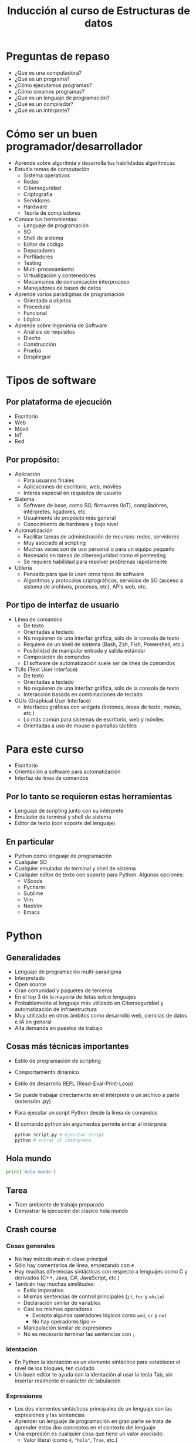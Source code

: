#+title:  Inducción al curso de Estructuras de datos

* Preguntas de repaso
- ¿Qué es una computadora?
- ¿Qué es un programa?
- ¿Cómo ejecutamos programas?
- ¿Cómo creamos programas?
- ¿Qué es un lenguaje de programación?
- ¿Qué es un compilador?
- ¿Qué es un intérprete? 

* Cómo ser un buen programador/desarrollador
- Aprende sobre algoritmia y desarrolla tus habilidades algorítmicas
- Estudia temas de computación
  + Sistema operativos
  + Redes
  + Ciberseguridad
  + Criptografía
  + Servidores
  + Hardware
  + Teoría de compiladores
- Conoce tus herramientas:
  + Lenguaje de programación
  + SO
  + Shell de sistema
  + Editor de código
  + Depuradores
  + Perfiladores
  + Testing
  + Multi-procesamiento
  + Virtualización y contenedores
  + Mecanismos de comunicación interproceso
  + Manejadores de bases de datos
- Aprende varios paradigmas de programación
  + Orientado a objetos
  + Procedural
  + Funcional
  + Lógico
- Aprende sobre Ingeniería de Software
  + Análisis de requisitos
  + Diseño
  + Construcción
  + Prueba
  + Despliegue

* Tipos de software
** Por plataforma de ejecución
- Escritorio
- Web
- Móvil
- IoT
- Red
** Por propósito:
- Aplicación
  + Para usuarios finales
  + Aplicaciones de escritorio, web, móviles
  + Interés especial en requisitos de usuario
- Sistema
  + Software de base, como SO, firmwares (IoT), compiladores, intérpretes,  ligadores, etc
  + Usualmente de propósito más general 
  + Conocimiento de hardware y bajo nivel
- Automatización
  + Facilitar tareas de administración de recursos: redes, servidores
  + Muy asociado al scripting
  + Muchas veces son de uso personal o para un equipo pequeño
  + Necesario en tareas de ciberseguridad como el pentesting
  + Se requiere habilidad para resolver problemas rápidamente
- Utilería
  + Pensado para que lo usen otros tipos de software
  + Algoritmos y protocolos criptográficos, servicios de SO (acceso a sistema de archivos, procesos, etc), APIs web, etc. 
    
** Por tipo de interfaz de usuario
- Línea de comandos
  + De texto
  + Orientadas a teclado
  + No requieren de una interfaz gráfica, sólo de la consola de texto
  + Requiere de un shell de sistema (Bash, Zsh, Fish, Powershell, etc.)
  + Posibilidad de manipular entrada y salida estándar
  + Composición de comandos
  + El software de automatización suele ser de línea de comandos
- TUIs (Text User Interface)
  + De texto
  + Orientadas a teclado
  + No requieren de una interfaz gráfica, sólo de la consola de texto
  + Interacción basada en combinaciones de teclado 
- GUIs (Graphical User Interface)
  + Interfaces gráficas con widgets (botones, áreas de texto, menús, etc.)
  + Lo más común para sistemas de escritorio, web y móviles
  + Orientadas a uso de mouse o pantallas táctiles
    
    
* Para este curso
- Escritorio
- Orientación a software para automatización
- Interfaz de línea de comandos
** Por lo tanto se requieren estas herramientas
- Lenguaje de scripting junto con su intérprete
- Emulador de terminal y shell de sistema
- Editor de texto (con soporte del lenguaje) 
** En particular
- Python como lenguaje de programación
- Cualquier SO
- Cualquier emulador de terminal y shell de sistema
- Cualquier editor de texto con soporte para Python. Algunas opciones:
  + VScode
  + Pycharm
  + Sublime
  + Vim
  + NeoVim
  + Emacs

* Python
** Generalidades
- Lenguaje de programación multi-paradigma
- Interpretado
- Open source
- Gran comunidad y paquetes de terceros
- En el top 3 de la mayoría de listas sobre lenguajes
- Probablemente el lenguaje más utilizado en Ciberseguridad y automatización de infraestructura
- Muy utilizado en otros ámbitos como desarrollo web, ciencias de datos e IA en general
- Alta demanda en puestos de trabajo
  
** Cosas más técnicas importantes
- Estilo de programación de scripting
- Comportamiento dinámico
- Estilo de desarrollo REPL (Read-Eval-Print-Loop)
- Se puede trabajar directamente en el intérprete o un archivo a parte
  (extensión .py)
- Para ejecutar un script Python desde la línea de comandos
- El comando python sin argumentos permite entrar al intérprete
  #+begin_src bash :session *bash* :results output :exports both :tangle /tmp/test.sh
    python script.py # ejecutar script
    python # entrar al intérprete
  #+end_src

** Hola mundo
#+begin_src python :session *py* :results output :exports both :tangle /tmp/test.py
print('hola mundo')
#+end_src

** Tarea
- Traer ambiente de trabajo preparado
- Demostrar la ejecución del clásico hola mundo
** Crash course
*** Cosas generales
- No hay método main ni clase principal
- Sólo hay comentarios de línea, empezando con =#=
- Hay muchas diferencias sintácticas con respecto a lenguajes como C y derivados (C++, Java, C#, JavaScript, etc.)
- También hay muchas similitudes:
  + Estilo imperativo
  + Mismas sentencias de control principales (=if=, =for= y =while=)
  + Declaración similar de variables
  + Casi los mismos operadores
    * Excepto algunos operadores lógicos como =and=, =or= y =not=
    * No hay operadores tipo =++=
  + Manipulación similar de expresiones
  + No es necesario terminar las sentencias con =;=
*** Identación
- En Python la identación es un elemento sintáctico para establecer el nivel de los bloques, ten cuidado
- Un buen editor te ayuda con la identación al usar la tecla Tab, sin insertar realmente el carácter de tabulación
*** Expresiones
- Los dos elementos sintácticos principales de un lenguaje son las expresiones y las sentencias
- Aprender un lenguaje de programación en gran parte se trata de aprender estos dos conceptos en el contexto del lenguaje
- Una expresión es cualquier cosa que tiene un valor asociado:
  + Valor literal (como =4=, ="hola"=, =True=, etc.)
  + Variables
  + Expresión matemática (=3 + 4=)
  + Expresión lógica, también llamada booleana (=4 < 3=)
  + Invocación de una función (el valor es lo que regresa la función)
  + Operadores especiales como punto, corchetes, llaves, entre otros
- Existen operadores que conectan expresiones para formar expresiones más complejas
- El operador especial =()= cambia  el orden de evaluación de expresiones, ante la duda de la precedencia úsalo
*** Declaración de variables
- La declaración es un tipo de sentencia, no una expresión, no tiene valor asociado
- No es necesario establecer el tipo, aunque si lo hay (más sobre esto después)
- Una variable puede cambiar de tipo (a diferencia de C)
- Se utiliza el operador = que se lee como "toma el valor", no es un
  "igual a" para eso está el operador lógico ==
- Un identificador es cualquier cosa que nombra el programador
- Un identificador no pude empezar con un número, ni tampoco puede
  incluir ciertos caracteres
#+begin_src python :session *py* :results output :exports both :tangle /tmp/test.py
  #Forma:
  identificador = expresion 

  # Ejemplos
  x = 5
  x = 5 + 5
  x = 5 + 5 * 5 # 30, primero se evalúa 5 * 5
  x = (5 + 5) * 5 # 50, primero se evalúa 5 + 5
  x = suma(5, 5) # invocación a función
  x = suma(5, 5) - 1 # válido porque ambas son expresiones enteras
  x = 'hola' # cadena, se puede cambiar el tipo
  x = 'hola ' + 'mundo' # válido porque + se refiere a concatenación
  x = 'hola' + 4 # error, incompatibilidad de tipos
  y = 4
  x += y # equivalente a x = x + y, hay variantes -=, *=, /=, %=
  x = 4**2 # 4 elevado al cuadrado
  x = 4 % 2 # operación de módulo
  t = True or False
  t = not t # intercambiar valor de verdad
  b = 4 < 5 # b es True
  b = 4 != 4 # b es False

  #+end_src

*** Listas
- Es probablemente la estructura de datos más importante en Python
- Más adelante en el curso se ve a fondo
- Pero vale la pena ver su cómo se usa de manera básica para dar
  ejemplos
- Muy parecido a arreglos en otros lenguajes, es una estructura lineal
  indexada
- Los elementos pueden ser de cualquier tipo
- Los índices pueden ser negativos

  #+begin_src python :session *py* :results output :exports both :tangle /tmp/test.py
    lista = [1, 2, 3]
    x = len(lista) # longitud de la lista
    y = x[0] # primer elemento
    y = x[2] # último elemento
    y = x[-1] # tambíen último elemento
    x[1] = 3 +3 # se pueden asignar valores nuevos
    otra = ['hola', 4.4, True] # se pueden mezclar tipos
  #+end_src

*** Sentencias de control
- No tienen un valor asociado, no son expresiones
- Sirven para cambiar el flujo de control del programa, que por defecto es de arriba abajo y de izquierda a derecha

**** If
- Crea bifurcaciones en el flujo de control, de acuerdo a condiciones referentes al estado del programa
#+begin_src python :session *py* :results output :exports both :tangle /tmp/test.py
   # Forma
   if expresion_booleana:
       sentencias_y_expresiones
   elif otra_expresion_booleana: # elif es opcional, puede haber varios
       sentencias_y_expresiones
   else: # opcional, debe ir al final
       sentencias_y_expresiones      
#+end_src
#+begin_src python :session *py* :results output :exports both :tangle /tmp/test.py
  # Ejemplos
  if True:
      print('entra al if')
#+end_src

#+RESULTS:
: entra al if

#+begin_src python :session *py* :results output :exports both :tangle /tmp/test.py
  if 3 < 2:
      print('entra a if')
  elif 6 == 6.0:
          print('entra al primer elif')
  elif 5 > 3:
      print('entra al segundo elif')
  else:
      print('entra al else')

#+end_src

#+RESULTS:
: entra al primer elif

**** While
- Para crear bucles en el flujo de control
- Permite repetir instrucciones de acuerdo a una condición lógica
- El cuerpo de la sentencia debería provocar que eventualmente la
  condición sea falsa (a menos que se quiera un ciclo infinito)
- Es el tipo más general de bucle (pude comportarse igual que un for)

#+begin_src python :session *py* :results output :exports both :tangle /tmp/test.py
    # Forma
  while expresion_booleana: # se itera mientras True
      sentencias_y_expresiones 
#+end_src  
- Dentro de bucles (tanto while como for), pueden usarse las
  sentencias especiales =break= y =continue=
- =break= causa que se rompa el ciclo sin importar la condición
  lógica.
- Notar que =return= (visto más adelante para terminar
  funciones), también rompe los ciclos, aunque también termina toda la
  función
  #+begin_src python :session *py* :results output :exports both :tangle /tmp/test.py
    x = 0
    while True: # ciclo infinito
        print(x)
        if x > 2:
            break
        x += 1
  #+end_src
#+RESULTS:
: 0
: 1
: 2
: 3

- =continue= por su parte hace que el ciclo se vaya a la siguiente
  iteración

  #+begin_src python :session *py* :results output :exports both :tangle /tmp/test.py
    # sólo imprimir impares
    x = 0
    while x <= 10:
        x += 1
        if x % 2 == 0: # es par
            continue
        print(x)    
  #+end_src
#+RESULTS:
: 1
: 3
: 5
: 7
: 9
: 11

**** For
- Es un tipo especial de bucle pensado para recorrer estructuras de
  datos lineales
- No debería usarse para otra cosa, para otros casos está =while=
- En general, existen dos tipos de =for= en los lenguajes de
  programación:
  + =Estilo C=: tres partes: sentencia a ejecutar antes de entrar al
    ciclo, expresión booleana que se debe cumplir para iterar y sentencia que es
    ejecuta al final de cada iteración
  + =for each= En cada iteración se toma el siguiente elemento de una
    estructura de datos
  + Python sólo cuenta con el estilo =for each=, aunque es posible
    simular el =estilo C=

    #+begin_src python :session *py* :results output :exports both :tangle /tmp/test.py
      # Forma
      for elemento in estructura:
          sentencias_y_expresiones          
    #+end_src
  
#+begin_src python :session *py* :results output :exports both :tangle /tmp/test.py
  for palabra in ['hola', 'mundo', 'mundial']:
      print(palabra)
#+end_src
#+RESULTS:
: hola
: mundo
: mundial

- Para simular =estilo C= se usa la función especial =range=
- =range= regresa una secuencia de números de acuerdo a sus argumentos


  #+begin_src python :session *py* :results output :exports both :tangle /tmp/test.py
    lista = ['hola', 'mundo', 'mundial'] # tamaño 3, posiciones del 0 al 2 
    for i in range(len(3)): # regresa los  números 0, 1 y 2, el 3 es no inclusivo
        print(lista[i])
  #+end_src
#+RESULTS:
: hola
: mundo
: mundial

